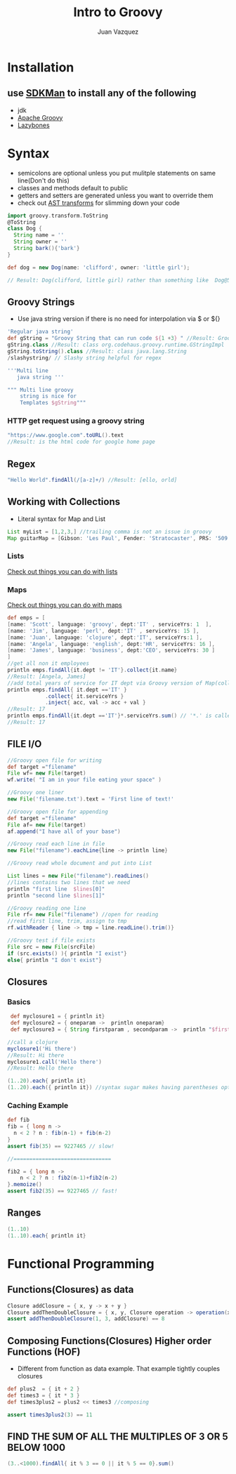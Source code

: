 #+Title: Intro to Groovy
#+Author: Juan Vazquez
#+Email: juanvazquez@gmail.com


#+REVEAL_THEME: night
#+REVEAL_TRANS: linear
#+REVEAL_PLUGINS: (highlight)
#+REVEAL_ROOT: http://cdn.jsdelivr.net/reveal.js/3.0.0/


* Installation
** use [[http://sdkman.io/][SDKMan]] to install any of the following
- jdk
- [[http://groovy-lang.org/][Apache Groovy]]
- [[https://github.com/pledbrook/lazybones][Lazybones]]


* Syntax
- semicolons are optional unless you put mulitple statements on same line(Don't do this)
- classes and methods default to public
- getters and setters are generated unless you want to override them
- check out [[http://docs.groovy-lang.org/2.4.9/html/gapi/groovy/transform/Canonical.html][AST transforms]] for slimming down your code

#+BEGIN_SRC groovy
import groovy.transform.ToString
@ToString 
class Dog {
  String name = ''
  String owner = ''
  String bark(){'bark'}
}

def dog = new Dog(name: 'clifford', owner: 'little girl');

// Result: Dog(clifford, little girl) rather than something like  Dog@58c0b289 if not overridden 
#+END_SRC

** Groovy Strings
- Use java string version if there is no need for interpolation via $ or ${}
#+BEGIN_SRC groovy
'Regular java string'
def gString = "Groovy String that can run code ${1 +3} " //Result: Groovy String that can run code 4 
gString.class //Result: class org.codehaus.groovy.runtime.GStringImpl
gString.toString().class //Result: class java.lang.String
/slashystring/ // Slashy string helpful for regex

'''Multi line 
   java string '''

""" Multi line groovy 
    string is nice for 
    Templates $gString"""
#+END_SRC
*** HTTP get request using a groovy string
#+BEGIN_SRC groovy
"https://www.google.com".toURL().text
//Result: is the html code for google home page
#+END_SRC
** Regex
#+BEGIN_SRC groovy
"Hello World".findAll(/[a-z]+/) //Result: [ello, orld]
#+END_SRC
** Working with Collections 
- Literal syntax for Map and List
#+BEGIN_SRC groovy
List myList = [1,2,3,] //trailing comma is not an issue in groovy
Map guitarMap = [Gibson: 'Les Paul', Fender: 'Stratocaster', PRS: '509' ]
#+END_SRC
*** Lists
    [[http://groovy-lang.org/groovy-dev-kit.html#Collections-Lists][Check out things you can do with lists]]
*** Maps
    [[http://groovy-lang.org/groovy-dev-kit.html#Collections-Maps][Check out things you can do with maps]]
#+BEGIN_SRC groovy
def emps = [
[name: 'Scott', language: 'groovy', dept:'IT' , serviceYrs: 1  ],
[name: 'Jim', language: 'perl', dept:'IT' , serviceYrs: 15 ],
[name: 'Juan', language: 'clojure', dept:'IT', serviceYrs:1 ],
[name: 'Angela', language: 'english', dept:'HR', serviceYrs: 16 ],
[name: 'James', language: 'business', dept:'CEO', serviceYrs: 30 ]
]
//get all non it employees
println emps.findAll{it.dept != 'IT'}.collect{it.name}
//Result: [Angela, James]
//add total years of service for IT dept via Groovy version of Map(collect), filter(findAll) and reduce(inject)
println emps.findAll{ it.dept =='IT' }
            .collect{ it.serviceYrs }
            .inject{ acc, val -> acc + val }
//Result: 17
println emps.findAll{it.dept =='IT'}*.serviceYrs.sum() // '*.' is called spread-dot operator in this context and acts like collect
//Result: 17
#+END_SRC

** FILE I/O
#+BEGIN_SRC groovy
//Groovy open file for writing
def target ="filename"
File wf= new File(target)
wf.write( "I am in your file eating your space" )

//Groovy one liner
new File('filename.txt').text = 'First line of text!'

//Groovy open file for appending
def target ="filename"
File af= new File(target)
af.append("I have all of your base")

//Groovy read each line in file
new File("filename").eachLine{line -> println line}

//Groovy read whole document and put into List

List lines = new File("filename").readLines()
//lines contains two lines that we need
println "first line  $lines[0]"
println "second line $lines[1]"

//Groovy reading one line
File rf= new File("filename") //open for reading
//read first line, trim, assign to tmp
rf.withReader { line -> tmp = line.readLine().trim()}

//Groovy test if file exists
File src = new File(srcFile)
if (src.exists() ){ println "I exist"}
else{ println "I don't exist"}

#+END_SRC
** Closures
*** Basics
#+BEGIN_SRC groovy
 def myclosure1 = { println it}
 def myclosure2 = { oneparam ->  println oneparam}
 def myclosure3 = { String firstparam , secondparam ->  println "$firstparam ${secondparam}"} //can type params 

//call a clojure
myclosure1('Hi there')
//Result: Hi there
myclosure1.call('Hello there')
//Result: Hello there

(1..20).each{ println it}
(1..20).each({ println it}) //syntax sugar makes having parentheses optional as seen in the line above

#+END_SRC
*** Caching Example
#+BEGIN_SRC groovy
def fib
fib = { long n ->
  n < 2 ? n : fib(n-1) + fib(n-2)
}
assert fib(35) == 9227465 // slow!

//===============================

fib2 = { long n ->
	n < 2 ? n : fib2(n-1)+fib2(n-2)
}.memoize()
assert fib2(35) == 9227465 // fast!
#+END_SRC
** Ranges
#+BEGIN_SRC groovy
(1..10)
(1..10).each{ println it}

#+END_SRC

* Functional Programming
** Functions(Closures) as data
#+BEGIN_SRC groovy
Closure addClosure = { x, y -> x + y }
Closure addThenDoubleClosure = { x, y, Closure operation -> operation(x, y) * 2 }
assert addThenDoubleClosure(1, 3, addClosure) == 8
#+END_SRC
** Composing Functions(Closures) Higher order Functions (HOF)
- Different from function as data example. That example tightly couples closures
#+BEGIN_SRC groovy
def plus2  = { it + 2 }
def times3 = { it * 3 }
def times3plus2 = plus2 << times3 //composing

assert times3plus2(3) == 11
#+END_SRC
** FIND THE SUM OF ALL THE MULTIPLES OF 3 OR 5 BELOW 1000
#+BEGIN_SRC groovy
(3..<1000).findAll{ it % 3 == 0 || it % 5 == 0}.sum()
#+END_SRC
